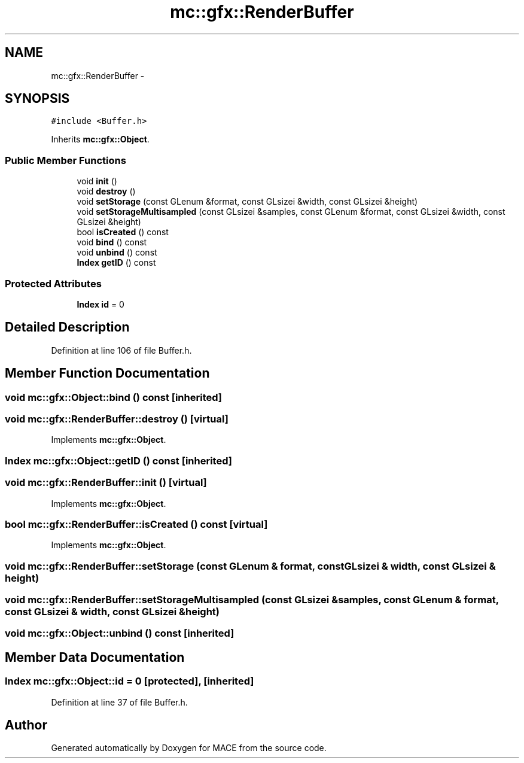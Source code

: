 .TH "mc::gfx::RenderBuffer" 3 "Fri Nov 25 2016" "Version Alpha" "MACE" \" -*- nroff -*-
.ad l
.nh
.SH NAME
mc::gfx::RenderBuffer \- 
.SH SYNOPSIS
.br
.PP
.PP
\fC#include <Buffer\&.h>\fP
.PP
Inherits \fBmc::gfx::Object\fP\&.
.SS "Public Member Functions"

.in +1c
.ti -1c
.RI "void \fBinit\fP ()"
.br
.ti -1c
.RI "void \fBdestroy\fP ()"
.br
.ti -1c
.RI "void \fBsetStorage\fP (const GLenum &format, const GLsizei &width, const GLsizei &height)"
.br
.ti -1c
.RI "void \fBsetStorageMultisampled\fP (const GLsizei &samples, const GLenum &format, const GLsizei &width, const GLsizei &height)"
.br
.ti -1c
.RI "bool \fBisCreated\fP () const "
.br
.ti -1c
.RI "void \fBbind\fP () const "
.br
.ti -1c
.RI "void \fBunbind\fP () const "
.br
.ti -1c
.RI "\fBIndex\fP \fBgetID\fP () const "
.br
.in -1c
.SS "Protected Attributes"

.in +1c
.ti -1c
.RI "\fBIndex\fP \fBid\fP = 0"
.br
.in -1c
.SH "Detailed Description"
.PP 
Definition at line 106 of file Buffer\&.h\&.
.SH "Member Function Documentation"
.PP 
.SS "void mc::gfx::Object::bind () const\fC [inherited]\fP"

.SS "void mc::gfx::RenderBuffer::destroy ()\fC [virtual]\fP"

.PP
Implements \fBmc::gfx::Object\fP\&.
.SS "\fBIndex\fP mc::gfx::Object::getID () const\fC [inherited]\fP"

.SS "void mc::gfx::RenderBuffer::init ()\fC [virtual]\fP"

.PP
Implements \fBmc::gfx::Object\fP\&.
.SS "bool mc::gfx::RenderBuffer::isCreated () const\fC [virtual]\fP"

.PP
Implements \fBmc::gfx::Object\fP\&.
.SS "void mc::gfx::RenderBuffer::setStorage (const GLenum & format, const GLsizei & width, const GLsizei & height)"

.SS "void mc::gfx::RenderBuffer::setStorageMultisampled (const GLsizei & samples, const GLenum & format, const GLsizei & width, const GLsizei & height)"

.SS "void mc::gfx::Object::unbind () const\fC [inherited]\fP"

.SH "Member Data Documentation"
.PP 
.SS "\fBIndex\fP mc::gfx::Object::id = 0\fC [protected]\fP, \fC [inherited]\fP"

.PP
Definition at line 37 of file Buffer\&.h\&.

.SH "Author"
.PP 
Generated automatically by Doxygen for MACE from the source code\&.
